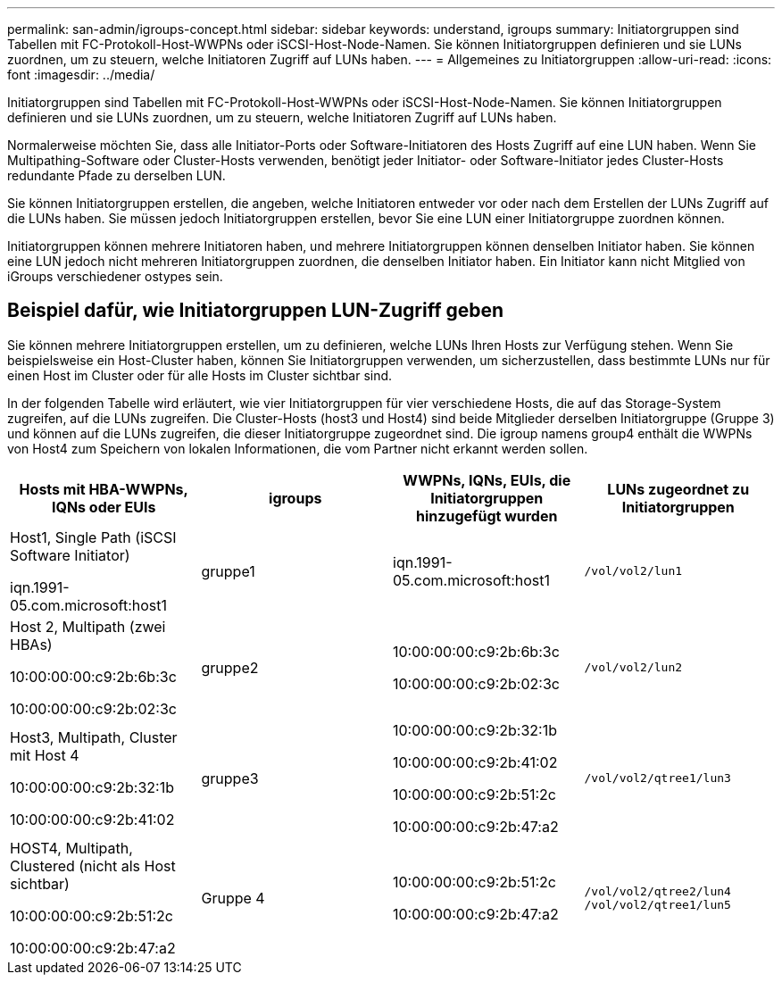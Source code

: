---
permalink: san-admin/igroups-concept.html 
sidebar: sidebar 
keywords: understand, igroups 
summary: Initiatorgruppen sind Tabellen mit FC-Protokoll-Host-WWPNs oder iSCSI-Host-Node-Namen. Sie können Initiatorgruppen definieren und sie LUNs zuordnen, um zu steuern, welche Initiatoren Zugriff auf LUNs haben. 
---
= Allgemeines zu Initiatorgruppen
:allow-uri-read: 
:icons: font
:imagesdir: ../media/


[role="lead"]
Initiatorgruppen sind Tabellen mit FC-Protokoll-Host-WWPNs oder iSCSI-Host-Node-Namen. Sie können Initiatorgruppen definieren und sie LUNs zuordnen, um zu steuern, welche Initiatoren Zugriff auf LUNs haben.

Normalerweise möchten Sie, dass alle Initiator-Ports oder Software-Initiatoren des Hosts Zugriff auf eine LUN haben. Wenn Sie Multipathing-Software oder Cluster-Hosts verwenden, benötigt jeder Initiator- oder Software-Initiator jedes Cluster-Hosts redundante Pfade zu derselben LUN.

Sie können Initiatorgruppen erstellen, die angeben, welche Initiatoren entweder vor oder nach dem Erstellen der LUNs Zugriff auf die LUNs haben. Sie müssen jedoch Initiatorgruppen erstellen, bevor Sie eine LUN einer Initiatorgruppe zuordnen können.

Initiatorgruppen können mehrere Initiatoren haben, und mehrere Initiatorgruppen können denselben Initiator haben. Sie können eine LUN jedoch nicht mehreren Initiatorgruppen zuordnen, die denselben Initiator haben. Ein Initiator kann nicht Mitglied von iGroups verschiedener ostypes sein.



== Beispiel dafür, wie Initiatorgruppen LUN-Zugriff geben

Sie können mehrere Initiatorgruppen erstellen, um zu definieren, welche LUNs Ihren Hosts zur Verfügung stehen. Wenn Sie beispielsweise ein Host-Cluster haben, können Sie Initiatorgruppen verwenden, um sicherzustellen, dass bestimmte LUNs nur für einen Host im Cluster oder für alle Hosts im Cluster sichtbar sind.

In der folgenden Tabelle wird erläutert, wie vier Initiatorgruppen für vier verschiedene Hosts, die auf das Storage-System zugreifen, auf die LUNs zugreifen. Die Cluster-Hosts (host3 und Host4) sind beide Mitglieder derselben Initiatorgruppe (Gruppe 3) und können auf die LUNs zugreifen, die dieser Initiatorgruppe zugeordnet sind. Die igroup namens group4 enthält die WWPNs von Host4 zum Speichern von lokalen Informationen, die vom Partner nicht erkannt werden sollen.

[cols="4*"]
|===
| Hosts mit HBA-WWPNs, IQNs oder EUIs | igroups | WWPNs, IQNs, EUIs, die Initiatorgruppen hinzugefügt wurden | LUNs zugeordnet zu Initiatorgruppen 


 a| 
Host1, Single Path (iSCSI Software Initiator)

iqn.1991-05.com.microsoft:host1
 a| 
gruppe1
 a| 
iqn.1991-05.com.microsoft:host1
 a| 
`/vol/vol2/lun1`



 a| 
Host 2, Multipath (zwei HBAs)

10:00:00:00:c9:2b:6b:3c

10:00:00:00:c9:2b:02:3c
 a| 
gruppe2
 a| 
10:00:00:00:c9:2b:6b:3c

10:00:00:00:c9:2b:02:3c
 a| 
`/vol/vol2/lun2`



 a| 
Host3, Multipath, Cluster mit Host 4

10:00:00:00:c9:2b:32:1b

10:00:00:00:c9:2b:41:02
 a| 
gruppe3
 a| 
10:00:00:00:c9:2b:32:1b

10:00:00:00:c9:2b:41:02

10:00:00:00:c9:2b:51:2c

10:00:00:00:c9:2b:47:a2
 a| 
`/vol/vol2/qtree1/lun3`



 a| 
HOST4, Multipath, Clustered (nicht als Host sichtbar)

10:00:00:00:c9:2b:51:2c

10:00:00:00:c9:2b:47:a2
 a| 
Gruppe 4
 a| 
10:00:00:00:c9:2b:51:2c

10:00:00:00:c9:2b:47:a2
 a| 
`/vol/vol2/qtree2/lun4` `/vol/vol2/qtree1/lun5`

|===